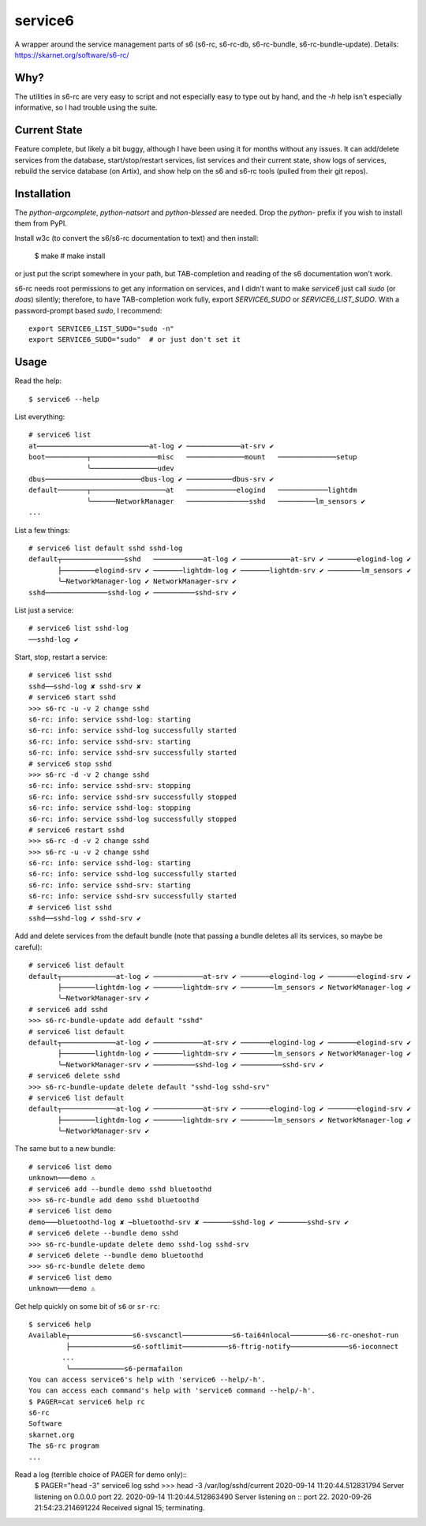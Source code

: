 service6
========

A wrapper around the service management parts of s6 (s6-rc, s6-rc-db,
s6-rc-bundle, s6-rc-bundle-update). Details: https://skarnet.org/software/s6-rc/

Why?
----

The utilities in s6-rc are very easy to script and not especially easy to type
out by hand, and the `-h` help isn't especially informative, so I had trouble
using the suite.

Current State
-------------

Feature complete, but likely a bit buggy, although I have been using it for months
without any issues. It can add/delete services from the database, start/stop/restart
services, list services and their current state, show logs of services, rebuild the
service database (on Artix), and show help on the s6 and s6-rc tools (pulled from
their git repos).

Installation
------------

The `python-argcomplete`, `python-natsort` and `python-blessed` are needed. Drop
the `python-` prefix if you wish to install them from PyPI.

Install w3c (to convert the s6/s6-rc documentation to text) and then install:

    $ make
    # make install

or just put the script somewhere in your path, but TAB-completion and reading of the
s6 documentation won't work.

s6-rc needs root permissions to get any information on services, and I didn't want to
make `service6` just call `sudo` (or `doas`) silently; therefore, to have 
TAB-completion work fully, export `SERVICE6_SUDO` or `SERVICE6_LIST_SUDO`.
With a password-prompt based `sudo`, I recommend::

    export SERVICE6_LIST_SUDO="sudo -n"
    export SERVICE6_SUDO="sudo"  # or just don't set it

Usage
-----

Read the help::

    $ service6 --help

List everything::

    # service6 list
    at───────────────────────────at-log ✔ ─────────────at-srv ✔ 
    boot──────────┬────────────────misc   ──────────────mount   ──────────────setup   
                  ╰────────────────udev   
    dbus───────────────────────dbus-log ✔ ───────────dbus-srv ✔ 
    default───────┬──────────────────at   ────────────elogind   ────────────lightdm   
                  ╰──────NetworkManager   ───────────────sshd   ─────────lm_sensors ✔ 
    ...

List a few things::

    # service6 list default sshd sshd-log
    default┬───────────────sshd   ────────────at-log ✔ ────────────at-srv ✔ ───────elogind-log ✔ 
           ├────────elogind-srv ✔ ───────lightdm-log ✔ ───────lightdm-srv ✔ ────────lm_sensors ✔ 
           ╰─NetworkManager-log ✔ NetworkManager-srv ✔ 
    sshd───────────────sshd-log ✔ ──────────sshd-srv ✔ 


List just a service::

    # service6 list sshd-log
    ──sshd-log ✔ 

Start, stop, restart a service::

    # service6 list sshd
    sshd──sshd-log ✘ sshd-srv ✘ 
    # service6 start sshd
    >>> s6-rc -u -v 2 change sshd
    s6-rc: info: service sshd-log: starting
    s6-rc: info: service sshd-log successfully started
    s6-rc: info: service sshd-srv: starting
    s6-rc: info: service sshd-srv successfully started
    # service6 stop sshd
    >>> s6-rc -d -v 2 change sshd
    s6-rc: info: service sshd-srv: stopping
    s6-rc: info: service sshd-srv successfully stopped
    s6-rc: info: service sshd-log: stopping
    s6-rc: info: service sshd-log successfully stopped
    # service6 restart sshd
    >>> s6-rc -d -v 2 change sshd
    >>> s6-rc -u -v 2 change sshd
    s6-rc: info: service sshd-log: starting
    s6-rc: info: service sshd-log successfully started
    s6-rc: info: service sshd-srv: starting
    s6-rc: info: service sshd-srv successfully started
    # service6 list sshd
    sshd──sshd-log ✔ sshd-srv ✔ 

Add and delete services from the default bundle (note that passing a bundle
deletes all its services, so maybe be careful)::

    # service6 list default
    default┬─────────────at-log ✔ ────────────at-srv ✔ ───────elogind-log ✔ ───────elogind-srv ✔ 
           ├────────lightdm-log ✔ ───────lightdm-srv ✔ ────────lm_sensors ✔ NetworkManager-log ✔ 
           ╰─NetworkManager-srv ✔ 
    # service6 add sshd    
    >>> s6-rc-bundle-update add default "sshd"
    # service6 list default
    default┬─────────────at-log ✔ ────────────at-srv ✔ ───────elogind-log ✔ ───────elogind-srv ✔ 
           ├────────lightdm-log ✔ ───────lightdm-srv ✔ ────────lm_sensors ✔ NetworkManager-log ✔ 
           ╰─NetworkManager-srv ✔ ──────────sshd-log ✔ ──────────sshd-srv ✔ 
    # service6 delete sshd 
    >>> s6-rc-bundle-update delete default "sshd-log sshd-srv"
    # service6 list default
    default┬─────────────at-log ✔ ────────────at-srv ✔ ───────elogind-log ✔ ───────elogind-srv ✔ 
           ├────────lightdm-log ✔ ───────lightdm-srv ✔ ────────lm_sensors ✔ NetworkManager-log ✔ 
           ╰─NetworkManager-srv ✔

The same but to a new bundle::

    # service6 list demo
    unknown───demo ⚠ 
    # service6 add --bundle demo sshd bluetoothd
    >>> s6-rc-bundle add demo sshd bluetoothd
    # service6 list demo
    demo───bluetoothd-log ✘ ─bluetoothd-srv ✘ ───────sshd-log ✔ ───────sshd-srv ✔ 
    # service6 delete --bundle demo sshd
    >>> s6-rc-bundle-update delete demo sshd-log sshd-srv
    # service6 delete --bundle demo bluetoothd
    >>> s6-rc-bundle delete demo
    # service6 list demo
    unknown───demo ⚠ 

Get help quickly on some bit of ``s6`` or ``sr-rc``::

    $ service6 help
    Available┬───────────────s6-svscanctl────────────s6-tai64nlocal─────────s6-rc-oneshot-run
             ├───────────────s6-softlimit───────────s6-ftrig-notify──────────────s6-ioconnect
            ...
             ╰─────────────s6-permafailon
    You can access service6's help with 'service6 --help/-h'.
    You can access each command's help with 'service6 command --help/-h'.
    $ PAGER=cat service6 help rc
    s6-rc
    Software
    skarnet.org
    The s6-rc program
    ...

Read a log (terrible choice of PAGER for demo only)::
    $ PAGER="head -3" service6 log sshd
    >>> head -3 /var/log/sshd/current
    2020-09-14 11:20:44.512831794  Server listening on 0.0.0.0 port 22.
    2020-09-14 11:20:44.512863490  Server listening on :: port 22.
    2020-09-26 21:54:23.214691224  Received signal 15; terminating.
